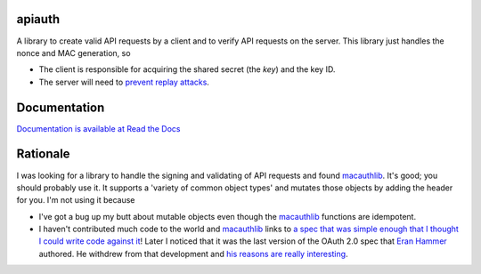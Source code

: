 apiauth
=======

A library to create valid API requests by a client and to verify API requests
on the server. This library just handles the nonce and MAC generation, so

- The client is responsible for acquiring the shared secret (the *key*) and
  the key ID.

- The server will need to `prevent replay attacks`_.


Documentation
=============

`Documentation is available at Read the Docs`_


Rationale
=========
I was looking for a library to handle the signing and validating of API
requests and found `macauthlib`_. It's good; you should probably use it. It
supports a 'variety of common object types' and mutates those objects by adding
the header for you. I'm not using it because

- I've got a bug up my butt about mutable objects even though the `macauthlib`_
  functions are idempotent.
- I haven't contributed much code to the world and `macauthlib`_ links to `a
  spec that was simple enough that I thought I could write code against it`_!
  Later I noticed that it was the last version of the OAuth 2.0 spec that `Eran
  Hammer`_ authored. He withdrew from that development and `his reasons are
  really interesting`_.



.. _Documentation is available at Read the Docs: https://apiauth.readthedocs.org/en/latest/
.. _macauthlib: https://github.com/mozilla-services/macauthlib
.. _Eran Hammer: http://hueniverse.com/author/eran/
.. _his reasons are really interesting: http://hueniverse.com/2012/07/oauth-2-0-and-the-road-to-hell/
.. _a spec that was simple enough that I thought I could write code against it: https://tools.ietf.org/html/draft-ietf-oauth-v2-http-mac-01
.. _prevent replay attacks: https://tools.ietf.org/html/draft-ietf-oauth-v2-http-mac-01#section-4.1
